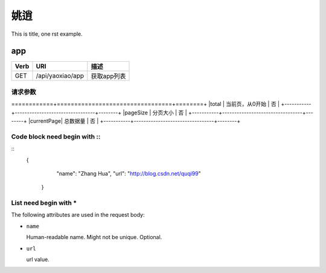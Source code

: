 姚逍
=========================================

This is title, one rst example.

app
--------------------------------------

==== ============================================ =======================  
Verb          URI                                  描述
==== ============================================ =======================
GET  /api/yaoxiao/app                              获取app列表
==== ============================================ =======================

请求参数
+++++++++++++++++++++++++

+-----------+---------------------------------+--------+
|属性名     |          描述                   |  必填  |
============+=================================+========+
|total      |   当前页，从0开始               |   否   |
+-----------+---------------------------------+--------+
|pageSize   |  分页大小                       |  否    |
+-----------+---------------------------------+--------+
|currentPage|  总数据量                       |  否    |
+-----------+---------------------------------+--------+


Code block need begin with ::
+++++++++++++++++++++++++++++

::
   {
         "name": "Zhang Hua",
         "url": "http://blog.csdn.net/quqi99"
       }

List need begin with *
++++++++++++++++++++++

The following attributes are used in the request body:

* ``name``

  Human-readable name. Might not be unique. Optional.

* ``url``

  url value.